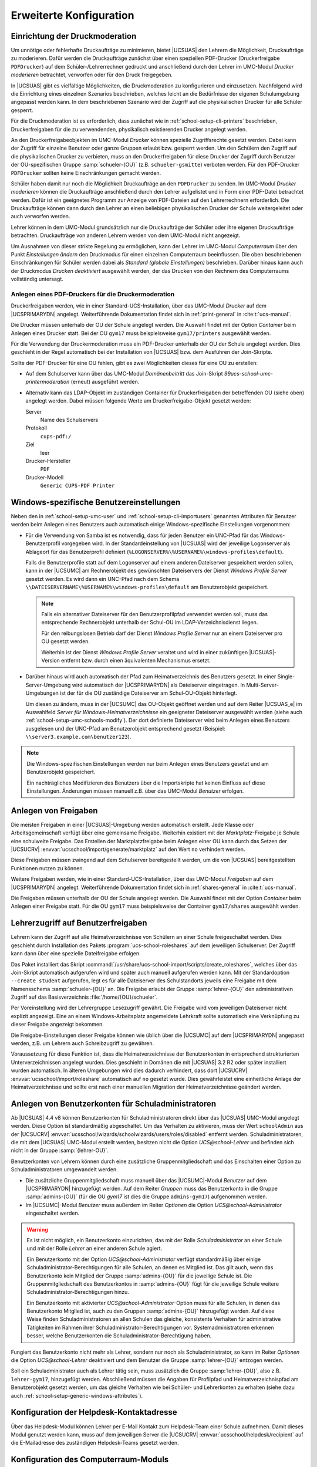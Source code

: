 .. SPDX-FileCopyrightText: 2021-2024 Univention GmbH
..
.. SPDX-License-Identifier: AGPL-3.0-only

.. _school-setup-generic:

************************
Erweiterte Konfiguration
************************

.. _school-setup-generic-print-moderation:

Einrichtung der Druckmoderation
===============================

Um unnötige oder fehlerhafte Druckaufträge zu minimieren, bietet |UCSUAS| den
Lehrern die Möglichkeit, Druckaufträge zu moderieren. Dafür werden die
Druckaufträge zunächst über einen speziellen PDF-Drucker (Druckerfreigabe
``PDFDrucker``) auf dem Schüler-/Lehrerrechner gedruckt und anschließend durch
den Lehrer im UMC-Modul *Drucker moderieren* betrachtet, verworfen oder für den
Druck freigegeben.

In |UCSUAS| gibt es vielfältige Möglichkeiten, die Druckmoderation zu
konfigurieren und einzusetzen. Nachfolgend wird die Einrichtung eines einzelnen
Szenarios beschrieben, welches leicht an die Bedürfnisse der eigenen
Schulumgebung angepasst werden kann. In dem beschriebenen Szenario wird der
Zugriff auf die physikalischen Drucker für alle Schüler gesperrt.

Für die Druckmoderation ist es erforderlich, dass zunächst wie in
:ref:`school-setup-cli-printers` beschrieben, Druckerfreigaben für die zu
verwendenden, physikalisch existierenden Drucker angelegt werden.

An den Druckerfreigabeobjekten im UMC-Modul *Drucker* können spezielle
Zugriffsrechte gesetzt werden. Dabei kann der Zugriff für einzelne Benutzer oder
ganze Gruppen erlaubt bzw. gesperrt werden. Um den Schülern den Zugriff auf die
physikalischen Drucker zu verbieten, muss an den Druckerfreigaben für diese
Drucker der Zugriff durch Benutzer der OU-spezifischen Gruppe
:samp:`schueler-{OU}` (z.B. ``schueler-gsmitte``) verboten werden. Für den
PDF-Drucker ``PDFDrucker`` sollten keine Einschränkungen gemacht werden.

Schüler haben damit nur noch die Möglichkeit Druckaufträge an den ``PDFDrucker``
zu senden. Im UMC-Modul *Drucker moderieren* können die Druckaufträge
anschließend durch den Lehrer aufgelistet und in Form einer PDF-Datei betrachtet
werden. Dafür ist ein geeignetes Programm zur Anzeige von PDF-Dateien auf den
Lehrerrechnern erforderlich. Die Druckaufträge können dann durch den Lehrer an
einen beliebigen physikalischen Drucker der Schule weitergeleitet oder auch
verworfen werden.

Lehrer können in dem UMC-Modul grundsätzlich nur die Druckaufträge der Schüler
oder ihre eigenen Druckaufträge betrachten. Druckaufträge von anderen Lehrern
werden von dem UMC-Modul nicht angezeigt.

Um Ausnahmen von dieser strikte Regelung zu ermöglichen, kann der Lehrer im
UMC-Modul *Computerraum* über den Punkt *Einstellungen ändern* den Druckmodus
für einen einzelnen Computerraum beeinflussen. Die oben beschriebenen
Einschränkungen für Schüler werden dabei als *Standard (globale Einstellungen)*
beschrieben. Darüber hinaus kann auch der Druckmodus *Drucken deaktiviert*
ausgewählt werden, der das Drucken von den Rechnern des Computerraums
vollständig untersagt.

.. _school-setup-generic-moderated-printer:

Anlegen eines PDF-Druckers für die Druckermoderation
----------------------------------------------------

Druckerfreigaben werden, wie in einer Standard-UCS-Installation, über das
UMC-Modul *Drucker* auf dem |UCSPRIMARYDN| angelegt. Weiterführende
Dokumentation findet sich in :ref:`print-general` in :cite:t:`ucs-manual`.

Die Drucker müssen unterhalb der OU der Schule angelegt werden. Die Auswahl
findet mit der Option *Container* beim Anlegen eines Drucker statt.
Bei der OU ``gym17`` muss beispielsweise ``gym17/printers`` ausgewählt werden.

Für die Verwendung der Druckermoderation muss ein PDF-Drucker unterhalb der OU
der Schule angelegt werden. Dies geschieht in der Regel automatisch bei der
Installation von |UCSUAS| bzw. dem Ausführen der Join-Skripte.

Sollte der PDF-Drucker für eine OU fehlen, gibt es zwei Möglichkeiten dieses für
eine OU zu erstellen:

* Auf dem Schulserver kann über das UMC-Modul *Domänenbeitritt* das Join-Skript
  *99ucs-school-umc-printermoderation* (erneut) ausgeführt werden.

* Alternativ kann das LDAP-Objekt im zuständigen Container für Druckerfreigaben
  der betreffenden OU (siehe oben) angelegt werden. Dabei müssen folgende Werte
  am Druckerfreigabe-Objekt gesetzt werden:

  Server
      Name des Schulservers

  Protokoll
      ``cups-pdf:/``

  Ziel
      leer

  Drucker-Hersteller
      ``PDF``

  Drucker-Modell
      ``Generic CUPS-PDF Printer``

.. _school-setup-generic-windows-attributes:

Windows-spezifische Benutzereinstellungen
=========================================

Neben den in :ref:`school-setup-umc-user` und
:ref:`school-setup-cli-importusers` genannten Attributen für Benutzer werden
beim Anlegen eines Benutzers auch automatisch einige Windows-spezifische
Einstellungen vorgenommen:

* Für die Verwendung von Samba ist es notwendig, dass für jeden Benutzer ein
  UNC-Pfad für das Windows-Benutzerprofil vorgegeben wird. In der
  Standardeinstellung von |UCSUAS| wird der jeweilige Logonserver als Ablageort
  für das Benutzerprofil definiert
  (``%LOGONSERVER%\%USERNAME%\windows-profiles\default``).

  Falls die Benutzerprofile statt auf dem Logonserver auf einem anderen
  Dateiserver gespeichert werden sollen, kann in der |UCSUMC| am Rechnerobjekt
  des gewünschten Dateiservers der Dienst *Windows Profile Server* gesetzt
  werden. Es wird dann ein UNC-Pfad nach dem Schema
  ``\\DATEISERVERNAME\%USERNAME%\windows-profiles\default`` am
  Benutzerobjekt gespeichert.

  .. note::

     Falls ein alternativer Dateiserver für den Benutzerprofilpfad verwendet
     werden soll, muss das entsprechende Rechnerobjekt unterhalb der Schul-OU im
     LDAP-Verzeichnisdienst liegen.

     Für den reibungslosen Betrieb darf der Dienst *Windows Profile Server* nur
     an einem Dateiserver pro OU gesetzt werden.

     Weiterhin ist der Dienst *Windows Profile Server* veraltet und wird in
     einer zukünftigen |UCSUAS|-Version entfernt bzw. durch einen äquivalenten
     Mechanismus ersetzt.

* Darüber hinaus wird auch automatisch der Pfad zum Heimatverzeichnis des
  Benutzers gesetzt. In einer Single-Server-Umgebung wird automatisch der
  |UCSPRIMARYDN| als Dateiserver eingetragen. In Multi-Server-Umgebungen ist der
  für die OU zuständige Dateiserver am Schul-OU-Objekt hinterlegt.

  Um diesen zu ändern, muss in der |UCSUMC| das OU-Objekt geöffnet werden und
  auf dem Reiter |UCSUAS_e| im Auswahlfeld *Server für
  Windows-Heimatverzeichnisse* ein geeigneter Dateiserver ausgewählt werden
  (siehe auch :ref:`school-setup-umc-schools-modify`). Der dort definierte
  Dateiserver wird beim Anlegen eines Benutzers ausgelesen und der UNC-Pfad am
  Benutzerobjekt entsprechend gesetzt (Beispiel:
  ``\\server3.example.com\benutzer123``).

.. note::

   Die Windows-spezifischen Einstellungen werden nur beim Anlegen eines
   Benutzers gesetzt und am Benutzerobjekt gespeichert.

   Ein nachträgliches Modifizieren des Benutzers über die Importskripte hat
   keinen Einfluss auf diese Einstellungen. Änderungen müssen manuell z.B. über
   das UMC-Modul *Benutzer* erfolgen.

.. _school-setup-generic-shares:

Anlegen von Freigaben
=====================

Die meisten Freigaben in einer |UCSUAS|-Umgebung werden automatisch erstellt.
Jede Klasse oder Arbeitsgemeinschaft verfügt über eine gemeinsame Freigabe.
Weiterhin existiert mit der *Marktplatz*-Freigabe je Schule eine schulweite
Freigabe. Das Erstellen der Marktplatzfreigabe beim Anlegen einer OU kann durch
das Setzen der |UCSUCRV| :envvar:`ucsschool/import/generate/marktplatz` auf den
Wert ``no`` verhindert werden.

Diese Freigaben müssen zwingend auf dem Schulserver bereitgestellt werden, um
die von |UCSUAS| bereitgestellten Funktionen nutzen zu können.

Weitere Freigaben werden, wie in einer Standard-UCS-Installation, über das
UMC-Modul *Freigaben* auf dem |UCSPRIMARYDN| angelegt. Weiterführende
Dokumentation findet sich in :ref:`shares-general` in :cite:t:`ucs-manual`.

Die Freigaben müssen unterhalb der OU der Schule angelegt werden. Die Auswahl
findet mit der Option *Container* beim Anlegen einer Freigabe statt. Für die OU
``gym17`` muss beispielsweise der Container ``gym17/shares`` ausgewählt werden.

.. versionadded:: 4.1 R2 v5

   Seit |UCSUAS| 4.1 R2 v5 werden neue Freigaben (sowohl automatisch, als auch
   manuell erstellte) standardmäßig nur noch per Samba/CIFS freigegeben. Um neue
   Freigaben standardmäßig auch per NFS zu exportieren, muss die |UCSUCRV|
   :envvar:`ucsschool/default/share/nfs` auf allen |UCSUAS|-Systemen auf den
   Wert ``yes`` gesetzt werden.

   Um den NFS-Export einer Freigabe manuell ein- oder auszuschalten, kann im
   UMC-Modul *Freigaben* für jede Freigabe die Option *Für NFS-Clients
   exportieren (NFSv3 und NFSv4)* (de)aktiviert werden.

.. _school-setup-generic-role-shares:

Lehrerzugriff auf Benutzerfreigaben
===================================

Lehrern kann der Zugriff auf alle Heimatverzeichnisse von Schülern an
einer Schule freigeschaltet werden. Dies geschieht durch Installation
des Pakets :program:`ucs-school-roleshares` auf dem
jeweiligen Schulserver. Der Zugriff kann dann über eine spezielle
Dateifreigabe erfolgen.

Das Paket installiert das Skript
:command:`/usr/share/ucs-school-import/scripts/create_roleshares`, welches über
das Join-Skript automatisch aufgerufen wird und später auch manuell aufgerufen
werden kann. Mit der Standardoption ``--create student`` aufgerufen, legt es für
alle Dateiserver des Schulstandorts jeweils eine Freigabe mit dem Namensschema
:samp:`schueler-{OU}` an. Die Freigabe erlaubt der Gruppe :samp:`lehrer-{OU}`
den administrativen Zugriff auf das Basisverzeichnis
:file:`/home/{OU}/schueler`.

Per Voreinstellung wird der Lehrergruppe Lesezugriff gewährt. Die Freigabe wird
vom jeweiligen Dateiserver nicht explizit angezeigt. Eine an einem
Windows-Arbeitsplatz angemeldete Lehrkraft sollte automatisch eine Verknüpfung
zu dieser Freigabe angezeigt bekommen.

Die Freigabe-Einstellungen dieser Freigabe können wie üblich über die |UCSUMC|
auf dem |UCSPRIMARYDN| angepasst werden, z.B. um Lehrern auch Schreibzugriff zu
gewähren.

Voraussetzung für diese Funktion ist, dass die Heimatverzeichnisse der
Benutzerkonten in entsprechend strukturierten Unterverzeichnissen angelegt
wurden. Dies geschieht in Domänen die mit |UCSUAS| 3.2 R2 oder später
installiert wurden automatisch. In älteren Umgebungen wird dies dadurch
verhindert, dass dort |UCSUCRV| :envvar:`ucsschool/import/roleshare` automatisch
auf ``no`` gesetzt wurde. Dies gewährleistet eine einheitliche Anlage der
Heimatverzeichnisse und sollte erst nach einer manuellen Migration der
Heimatverzeichnisse geändert werden.

.. _school-setup-generic-school-admins:

Anlegen von Benutzerkonten für Schuladministratoren
===================================================

Ab |UCSUAS| 4.4 v8 können Benutzerkonten für Schuladministratoren direkt über
das |UCSUAS| UMC-Modul angelegt werden. Diese Option ist standardmäßig
abgeschaltet. Um das Verhalten zu aktivieren, muss der Wert ``schoolAdmin`` aus
der |UCSUCRV| :envvar:`ucsschool/wizards/schoolwizards/users/roles/disabled`
entfernt werden. Schuladministratoren, die mit dem |UCSUAS| UMC-Modul erstellt
werden, besitzen nicht die Option *UCS@school-Lehrer* und befinden sich nicht
in der Gruppe :samp:`{lehrer-OU}`.

Benutzerkonten von Lehrern können durch eine zusätzliche Gruppenmitgliedschaft
und das Einschalten einer Option zu Schuladministratoren umgewandelt werden.

* Die zusätzliche Gruppenmitgliedschaft muss manuell über das |UCSUMC|-Modul
  *Benutzer* auf dem |UCSPRIMARYDN| hinzugefügt werden. Auf dem Reiter *Gruppen*
  muss das Benutzerkonto in die Gruppe :samp:`admins-{OU}` (für die OU *gym17*
  ist dies die Gruppe ``admins-gym17``) aufgenommen werden.

* Im |UCSUMC|-Modul *Benutzer* muss außerdem im Reiter *Optionen* die Option
  *UCS@school-Administrator* eingeschaltet werden.

.. warning::

   Es ist nicht möglich, ein Benutzerkonto einzurichten, das mit der Rolle
   *Schuladministrator* an einer Schule und mit der Rolle *Lehrer* an einer
   anderen Schule agiert.

   Ein Benutzerkonto mit der Option *UCS@school-Administrator* verfügt
   standardmäßig über einige Schuladministrator-Berechtigungen für alle Schulen,
   an denen es Mitglied ist. Das gilt auch, wenn das Benutzerkonto kein Mitglied
   der Gruppe :samp:`admins-{OU}` für die jeweilige Schule ist. Die
   Gruppenmitgliedschaft des Benutzerkontos in :samp:`admins-{OU}` fügt für die
   jeweilige Schule weitere Schuladministrator-Berechtigungen hinzu.

   Ein Benutzerkonto mit aktivierter *UCS@school-Administrator*-Option muss für
   alle Schulen, in denen das Benutzerkonto Mitglied ist, auch zu den Gruppen
   :samp:`admins-{OU}` hinzugefügt werden. Auf diese Weise finden
   Schuladministratoren an allen Schulen das gleiche, konsistente Verhalten für
   administrative Tätigkeiten im Rahmen ihrer Schuladministrator-Berechtigungen
   vor. Systemadministratoren erkennen besser, welche Benutzerkonten die
   Schuladministrator-Berechtigung haben.

Fungiert das Benutzerkonto nicht mehr als Lehrer, sondern nur noch als
Schuladministrator, so kann im Reiter *Optionen* die Option *UCS@school-Lehrer*
deaktiviert und dem Benutzer die Gruppe :samp:`lehrer-{OU}` entzogen werden.

Soll ein Schuladministrator auch als Lehrer tätig sein, muss zusätzlich die
Gruppe :samp:`lehrer-{OU}`, also z.B. ``lehrer-gym17``, hinzugefügt werden.
Abschließend müssen die Angaben für Profilpfad und Heimatverzeichnispfad am
Benutzerobjekt gesetzt werden, um das gleiche Verhalten wie bei Schüler- und
Lehrerkonten zu erhalten (siehe dazu auch
:ref:`school-setup-generic-windows-attributes`).

.. _school-setup-generic-configure-helpdesk:

Konfiguration der Helpdesk-Kontaktadresse
=========================================

Über das Helpdesk-Modul können Lehrer per E-Mail Kontakt zum Helpdesk-Team einer
Schule aufnehmen. Damit dieses Modul genutzt werden kann, muss auf dem
jeweiligen Server die |UCSUCRV| :envvar:`ucsschool/helpdesk/recipient` auf die
E-Mailadresse des zuständigen Helpdesk-Teams gesetzt werden.

.. _school-setup-generic-computerroom:

Konfiguration des Computerraum-Moduls
=====================================

Im UMC-Modul *Computerraum* kann z.B. über die Funktion *Beobachten* eine
verkleinerte Desktop-Ansicht der aufgelisteten Windows-Rechner angezeigt werden.
Dabei ist es möglich, die Desktops bestimmter Benutzergruppen von dieser Anzeige
auszuschließen. In der Standardkonfiguration ist dies die Gruppe ``Domain
Admins``.

Über die |UCSUCR|-Variable
:envvar:`ucsschool/umc/computerroom/hide_screenshots/groups` kann eine
abweichende kommaseparierte Liste mit Gruppennamen konfiguriert werden, z.B.
``Domain Admins,Helpdesk``. Da |UCSUAS| für jede Schule für die dort agierenden
Lehrer eine eigene Benutzergruppe anlegt, wurde zur Vereinfachung eine weitere
|UCSUCR|-Variable :envvar:`ucsschool/umc/computerroom/hide_screenshots/teachers`
eingeführt. Wird in dieser Variable der Wert ``true`` hinterlegt, ist das
Betrachten der Desktop-Ansicht von Rechnern, an denen Lehrer angemeldet sind,
nicht mehr möglich.

Über die |UCSUCR|-Variable
:envvar:`ucsschool/umc/computerroom/screenshot_dimension` kann eine
gewünschte Auflösung für Screenshots zur Überwachung der einzelnen Computer im
Computerraum angegeben werden. Bei Benutzung der Standardeinstellung (nicht gesetzt)
wird die Auflösung des Zielrechners verwendet. Soll eine andere Auflösung verwendet
werden, muss die Variable gesetzt werden. Hierbei wird ein String des Formats
:code:`<Breite>x<Höhe>` erwartet.

.. caution::

   Die Anpassung der |UCSUCR|-Variable :envvar:`ucsschool/umc/computerroom/screenshot_dimension` erlaubt die Optimierung
   der Bandbreiten und CPU-Auslastung. Die Auflösung wird an die Veyon WebAPI weitergereicht, es werden aber nicht alle
   Auflösungen unterstützt. Im Falle einer nicht unterstützten Auflösung wird kein Screenshot als Antwort ausgegeben.
   Daher ist die Verwendung von Standardauflösungen empfohlen. Die geringste, funktionstüchtige Auflösung ist *240p* (320x240 Pixel).


Über die Aktion *Computer einschalten* können *WakeOnLAN*-Pakete an die
betreffenden Rechner verschickt werden, um diese einzuschalten. Ab UCS@school
4.4v4 werden diese *WakeOnLAN*-Pakete über alle Netzwerkschnittstellen des
|UCSUAS|-Systems verschickt.

Falls die Pakete auf bestimmten Netzwerkschnittstellen nicht verschickt werden
sollen, können diese Schnittstellen über die UCR-Variablen
:envvar:`ucsschool/umc/computerroom/wakeonlan/blacklisted/interfaces` und
:envvar:`ucsschool/umc/computerroom/wakeonlan/blacklisted/interface_prefixes`
festgelegt werden. Dabei sind die einzelnen Werte durch Leerzeichen zu trennen,
z.B. ``tun docker``. Wenn sich die Zielrechner in einem anderen Netzwerk
befinden, können über die UCR-Variable
:envvar:`ucsschool/umc/computerroom/wakeonlan/target_nets` die Subnetze
angepasst werden, an die Pakete gesendet werden. Dabei sind die einzelnen Werte
durch Leerzeichen zu trennen, z.B. ``255.255.255.255 10.200.18.255``.

.. versionadded:: 4.4 v4

   Ab Version 4.4 v4 prüft das Computerraum-Modul von |UCSUAS| in der
   Standardeinstellung regelmäßig, ob alle gesperrten Rechner weiterhin noch
   gesperrt sind, um z.B. Rechner nach deren Neustart wieder in den gesperrten
   Zustand zu versetzen. Das Intervall, in dem die Überprüfung läuft, kann durch
   die |UCSUCR|-Variable
   :envvar:`ucsschool/umc/computerroom/screenlock/interval` konfiguriert werden.
   In der Standardkonfiguration wird die Prüfung alle 5 Sekunden durchgeführt.
   Wird der Wert der Variable auf 0 gesetzt, wird die Prüfung abgeschaltet.

.. versionadded:: 4.4 v8

   Ab |UCSUAS| 4.4v8 werden Rechner mit mehreren IP-Adressen unterstützt. Die
   IP-Adressen des jeweiligen Rechners werden durchlaufen und die erste
   verwendet, die erreicht werden kann. Dies kann zu längeren Wartezeiten
   führen, wenn Rechner innerhalb des Computerraums ausgeschaltet sind oder eine
   Firewall den Befehl blockiert. Das Verhalten ist standardmäßig deaktiviert
   und kann durch Setzen der |UCSUCR|-Variable
   :envvar:`ucsschool/umc/computerroom/ping-client-ip-addresses` aktiviert
   werden.

.. caution::

   Ab |UCSUAS| 5.0 wird *Veyon* als Computerraum Backend eingesetzt. In den
   UMC-Modulen *Computerraum* und *Klassenarbeiten* werden fortan nur noch
   Computerräume angezeigt, deren Backend auf *Veyon* gesetzt ist.

   Für die Zeit der Migration in Multi-Server-Umgebungen können Computerräume,
   die iTALC als Backend verwenden und auf |UCSREPLICADN| betrieben werden, die
   noch |UCSUAS| 4.4v9 verwenden, weiter verwendet werden. Die Migration von
   iTALC auf *Veyon* in diesen Mischumgebungen erfolgt im UMC-Modul *Computerräume
   verwalten* auf dem entsprechenden |UCSREPLICADN| (und nicht auf dem
   |UCSPRIMARYDN|). Die Schritte der Migration von iTALC zu *Veyon* sind in
   :uv:help:`Migration of the computer room backend iTALC to Veyon <16937>`
   beschrieben.

.. _school-setup-generic-configure-class-lists:

Konfiguration des Klassenlisten-Moduls
======================================

Über das UMC-Modul *Klassenlisten* können Listen mit Schülerdaten
einer ausgewählten Klasse exportiert werden. In der Standardkonfiguration werden
die UDM Attribute ``firstname``, ``lastname`` und ``username`` sowie die
ausgewählte Klasse angezeigt.

Mit der |UCSUCRV| :envvar:`ucsschool/umc/lists/class/attributes` können die
angezeigten Attribute angepasst werden. Die Variable beschreibt eine Zuordnung
der anzuzeigenden UDM Attribute zu den angezeigten Spaltennamen. Dabei sind die
Zuordnung durch Kommata zu trennen, z.B. ``firstname Vorname,lastname
Nachname,Class Klasse,username Username``. Für ``Class`` wird dabei die
ausgewählte Klasse eingesetzt.

.. _school-setup-generic-configure-workgroup-emails:

Konfiguration von Email-Adressen für Arbeitsgruppen
===================================================

.. versionadded:: 4.4v7

   Ab |UCSUAS| 4.4v7 ist es möglich die Aktivierung von E-Mailadressen für
   Arbeitsgruppen über das Modul *Arbeitsgruppen verwalten* zu
   erlauben.

Um dieses Feature zu aktivieren, muss die |UCSUCRV|
:envvar:`ucsschool/workgroups/mailaddress` gesetzt werden. Der eingetragene
Wert bestimmt das Muster, nach dem die E-Mailadresse einer Arbeitsgruppe
berechnet wird.

Es stehen folgende Platzhalter-Werte zur Verfügung:

* ``{ou}``

* ``{name}``

Ist der Wert der |UCSUCRV| beispielsweise
``{ou}-{name}@schule-univention.de``, so wird für eine Arbeitsgruppe mit dem
Namen ``AG1`` an der Schule ``DEMOSCHOOL`` die E-Mailadresse
``DEMOSCHOOL-AG1@schule-univention.de`` berechnet.

.. _school-setup-generic-apple-school-manager:

Provisionierung von Benutzern zu Apple School Manager
=====================================================

Die Apple School Manager Connector App für |UCSUAS| synchronisiert automatisch
Benutzer zu Apple School Manager (ASM). Das |UCSUAS| Identity Management
übernimmt die Rolle des Studierendeninformationssystems und verwendet die
SFTP-Schnittstelle, wie sie von Apple bereit gestellt wird.
